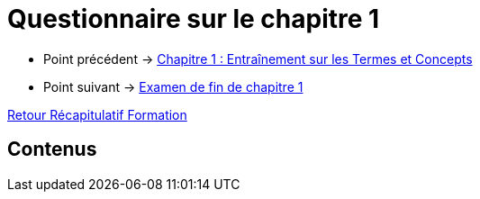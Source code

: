 = Questionnaire sur le chapitre 1

* Point précédent -> xref:Formation1/Chapitre-1/entrainement-termes-conceptes.adoc[Chapitre 1 : Entraînement sur les Termes et Concepts]
* Point suivant -> xref:Formation1/Chapitre-1/examen-fin-chapitre.adoc[Examen de fin de chapitre 1]

xref:Formation1/index.adoc[Retour Récapitulatif Formation]

== Contenus